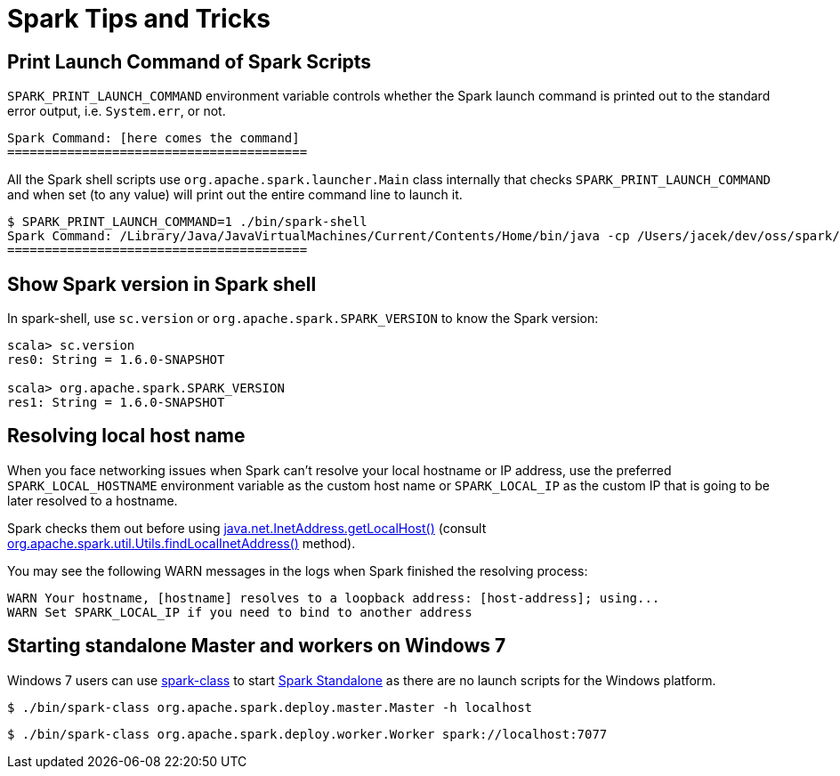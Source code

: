 = Spark Tips and Tricks

== [[SPARK_PRINT_LAUNCH_COMMAND]] Print Launch Command of Spark Scripts

`SPARK_PRINT_LAUNCH_COMMAND` environment variable controls whether the Spark launch command is printed out to the standard error output, i.e. `System.err`, or not.

```
Spark Command: [here comes the command]
========================================
```

All the Spark shell scripts use `org.apache.spark.launcher.Main` class internally that checks `SPARK_PRINT_LAUNCH_COMMAND` and when set (to any value) will print out the entire command line to launch it.

```
$ SPARK_PRINT_LAUNCH_COMMAND=1 ./bin/spark-shell
Spark Command: /Library/Java/JavaVirtualMachines/Current/Contents/Home/bin/java -cp /Users/jacek/dev/oss/spark/conf/:/Users/jacek/dev/oss/spark/assembly/target/scala-2.11/spark-assembly-1.6.0-SNAPSHOT-hadoop2.7.1.jar:/Users/jacek/dev/oss/spark/lib_managed/jars/datanucleus-api-jdo-3.2.6.jar:/Users/jacek/dev/oss/spark/lib_managed/jars/datanucleus-core-3.2.10.jar:/Users/jacek/dev/oss/spark/lib_managed/jars/datanucleus-rdbms-3.2.9.jar -Dscala.usejavacp=true -Xms1g -Xmx1g org.apache.spark.deploy.SparkSubmit --master spark://localhost:7077 --class org.apache.spark.repl.Main --name Spark shell spark-shell
========================================
```

== Show Spark version in Spark shell

In spark-shell, use `sc.version` or `org.apache.spark.SPARK_VERSION` to know the Spark version:

```
scala> sc.version
res0: String = 1.6.0-SNAPSHOT

scala> org.apache.spark.SPARK_VERSION
res1: String = 1.6.0-SNAPSHOT
```

== Resolving local host name

When you face networking issues when Spark can't resolve your local hostname or IP address, use the preferred `SPARK_LOCAL_HOSTNAME` environment variable as the custom host name or `SPARK_LOCAL_IP` as the custom IP that is going to be later resolved to a hostname.

Spark checks them out before using http://docs.oracle.com/javase/8/docs/api/java/net/InetAddress.html#getLocalHost--[java.net.InetAddress.getLocalHost()] (consult https://github.com/apache/spark/blob/master/core/src/main/scala/org/apache/spark/util/Utils.scala#L759[org.apache.spark.util.Utils.findLocalInetAddress()] method).

You may see the following WARN messages in the logs when Spark finished the resolving process:

```
WARN Your hostname, [hostname] resolves to a loopback address: [host-address]; using...
WARN Set SPARK_LOCAL_IP if you need to bind to another address
```

== [[spark-standalone-windows]] Starting standalone Master and workers on Windows 7

Windows 7 users can use link:spark-class.adoc[spark-class] to start link:spark-standalone.adoc[Spark Standalone] as there are no launch scripts for the Windows platform.

```
$ ./bin/spark-class org.apache.spark.deploy.master.Master -h localhost
```

```
$ ./bin/spark-class org.apache.spark.deploy.worker.Worker spark://localhost:7077
```
